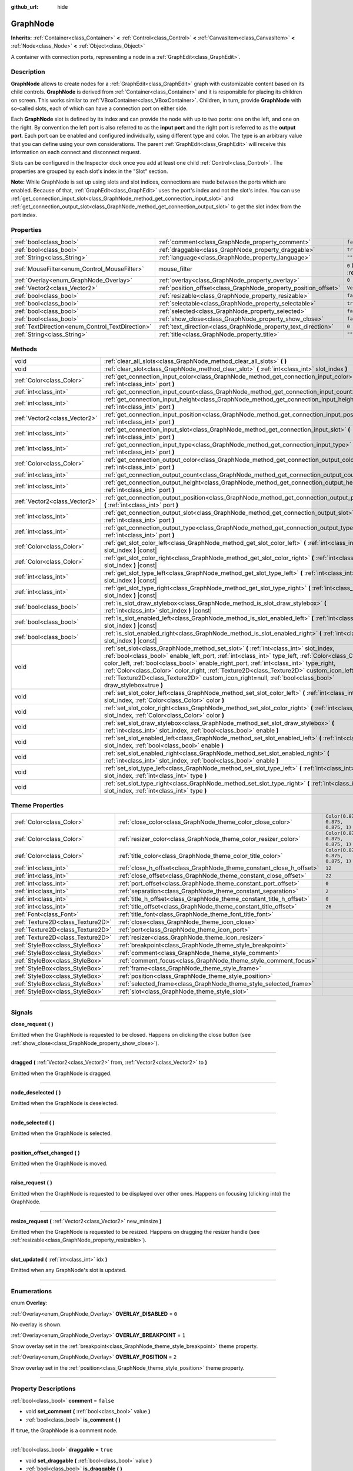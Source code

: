 :github_url: hide

.. DO NOT EDIT THIS FILE!!!
.. Generated automatically from Godot engine sources.
.. Generator: https://github.com/godotengine/godot/tree/master/doc/tools/make_rst.py.
.. XML source: https://github.com/godotengine/godot/tree/master/doc/classes/GraphNode.xml.

.. _class_GraphNode:

GraphNode
=========

**Inherits:** :ref:`Container<class_Container>` **<** :ref:`Control<class_Control>` **<** :ref:`CanvasItem<class_CanvasItem>` **<** :ref:`Node<class_Node>` **<** :ref:`Object<class_Object>`

A container with connection ports, representing a node in a :ref:`GraphEdit<class_GraphEdit>`.

.. rst-class:: classref-introduction-group

Description
-----------

**GraphNode** allows to create nodes for a :ref:`GraphEdit<class_GraphEdit>` graph with customizable content based on its child controls. **GraphNode** is derived from :ref:`Container<class_Container>` and it is responsible for placing its children on screen. This works similar to :ref:`VBoxContainer<class_VBoxContainer>`. Children, in turn, provide **GraphNode** with so-called slots, each of which can have a connection port on either side.

Each **GraphNode** slot is defined by its index and can provide the node with up to two ports: one on the left, and one on the right. By convention the left port is also referred to as the **input port** and the right port is referred to as the **output port**. Each port can be enabled and configured individually, using different type and color. The type is an arbitrary value that you can define using your own considerations. The parent :ref:`GraphEdit<class_GraphEdit>` will receive this information on each connect and disconnect request.

Slots can be configured in the Inspector dock once you add at least one child :ref:`Control<class_Control>`. The properties are grouped by each slot's index in the "Slot" section.

\ **Note:** While GraphNode is set up using slots and slot indices, connections are made between the ports which are enabled. Because of that, :ref:`GraphEdit<class_GraphEdit>` uses the port's index and not the slot's index. You can use :ref:`get_connection_input_slot<class_GraphNode_method_get_connection_input_slot>` and :ref:`get_connection_output_slot<class_GraphNode_method_get_connection_output_slot>` to get the slot index from the port index.

.. rst-class:: classref-reftable-group

Properties
----------

.. table::
   :widths: auto

   +--------------------------------------------------+------------------------------------------------------------------+-----------------------------------------------------------------------+
   | :ref:`bool<class_bool>`                          | :ref:`comment<class_GraphNode_property_comment>`                 | ``false``                                                             |
   +--------------------------------------------------+------------------------------------------------------------------+-----------------------------------------------------------------------+
   | :ref:`bool<class_bool>`                          | :ref:`draggable<class_GraphNode_property_draggable>`             | ``true``                                                              |
   +--------------------------------------------------+------------------------------------------------------------------+-----------------------------------------------------------------------+
   | :ref:`String<class_String>`                      | :ref:`language<class_GraphNode_property_language>`               | ``""``                                                                |
   +--------------------------------------------------+------------------------------------------------------------------+-----------------------------------------------------------------------+
   | :ref:`MouseFilter<enum_Control_MouseFilter>`     | mouse_filter                                                     | ``0`` (overrides :ref:`Control<class_Control_property_mouse_filter>`) |
   +--------------------------------------------------+------------------------------------------------------------------+-----------------------------------------------------------------------+
   | :ref:`Overlay<enum_GraphNode_Overlay>`           | :ref:`overlay<class_GraphNode_property_overlay>`                 | ``0``                                                                 |
   +--------------------------------------------------+------------------------------------------------------------------+-----------------------------------------------------------------------+
   | :ref:`Vector2<class_Vector2>`                    | :ref:`position_offset<class_GraphNode_property_position_offset>` | ``Vector2(0, 0)``                                                     |
   +--------------------------------------------------+------------------------------------------------------------------+-----------------------------------------------------------------------+
   | :ref:`bool<class_bool>`                          | :ref:`resizable<class_GraphNode_property_resizable>`             | ``false``                                                             |
   +--------------------------------------------------+------------------------------------------------------------------+-----------------------------------------------------------------------+
   | :ref:`bool<class_bool>`                          | :ref:`selectable<class_GraphNode_property_selectable>`           | ``true``                                                              |
   +--------------------------------------------------+------------------------------------------------------------------+-----------------------------------------------------------------------+
   | :ref:`bool<class_bool>`                          | :ref:`selected<class_GraphNode_property_selected>`               | ``false``                                                             |
   +--------------------------------------------------+------------------------------------------------------------------+-----------------------------------------------------------------------+
   | :ref:`bool<class_bool>`                          | :ref:`show_close<class_GraphNode_property_show_close>`           | ``false``                                                             |
   +--------------------------------------------------+------------------------------------------------------------------+-----------------------------------------------------------------------+
   | :ref:`TextDirection<enum_Control_TextDirection>` | :ref:`text_direction<class_GraphNode_property_text_direction>`   | ``0``                                                                 |
   +--------------------------------------------------+------------------------------------------------------------------+-----------------------------------------------------------------------+
   | :ref:`String<class_String>`                      | :ref:`title<class_GraphNode_property_title>`                     | ``""``                                                                |
   +--------------------------------------------------+------------------------------------------------------------------+-----------------------------------------------------------------------+

.. rst-class:: classref-reftable-group

Methods
-------

.. table::
   :widths: auto

   +-------------------------------+---------------------------------------------------------------------------------------------------------------------------------------------------------------------------------------------------------------------------------------------------------------------------------------------------------------------------------------------------------------------------------------------------------------------------------------------------------------------------------------------------+
   | void                          | :ref:`clear_all_slots<class_GraphNode_method_clear_all_slots>` **(** **)**                                                                                                                                                                                                                                                                                                                                                                                                                        |
   +-------------------------------+---------------------------------------------------------------------------------------------------------------------------------------------------------------------------------------------------------------------------------------------------------------------------------------------------------------------------------------------------------------------------------------------------------------------------------------------------------------------------------------------------+
   | void                          | :ref:`clear_slot<class_GraphNode_method_clear_slot>` **(** :ref:`int<class_int>` slot_index **)**                                                                                                                                                                                                                                                                                                                                                                                                 |
   +-------------------------------+---------------------------------------------------------------------------------------------------------------------------------------------------------------------------------------------------------------------------------------------------------------------------------------------------------------------------------------------------------------------------------------------------------------------------------------------------------------------------------------------------+
   | :ref:`Color<class_Color>`     | :ref:`get_connection_input_color<class_GraphNode_method_get_connection_input_color>` **(** :ref:`int<class_int>` port **)**                                                                                                                                                                                                                                                                                                                                                                       |
   +-------------------------------+---------------------------------------------------------------------------------------------------------------------------------------------------------------------------------------------------------------------------------------------------------------------------------------------------------------------------------------------------------------------------------------------------------------------------------------------------------------------------------------------------+
   | :ref:`int<class_int>`         | :ref:`get_connection_input_count<class_GraphNode_method_get_connection_input_count>` **(** **)**                                                                                                                                                                                                                                                                                                                                                                                                  |
   +-------------------------------+---------------------------------------------------------------------------------------------------------------------------------------------------------------------------------------------------------------------------------------------------------------------------------------------------------------------------------------------------------------------------------------------------------------------------------------------------------------------------------------------------+
   | :ref:`int<class_int>`         | :ref:`get_connection_input_height<class_GraphNode_method_get_connection_input_height>` **(** :ref:`int<class_int>` port **)**                                                                                                                                                                                                                                                                                                                                                                     |
   +-------------------------------+---------------------------------------------------------------------------------------------------------------------------------------------------------------------------------------------------------------------------------------------------------------------------------------------------------------------------------------------------------------------------------------------------------------------------------------------------------------------------------------------------+
   | :ref:`Vector2<class_Vector2>` | :ref:`get_connection_input_position<class_GraphNode_method_get_connection_input_position>` **(** :ref:`int<class_int>` port **)**                                                                                                                                                                                                                                                                                                                                                                 |
   +-------------------------------+---------------------------------------------------------------------------------------------------------------------------------------------------------------------------------------------------------------------------------------------------------------------------------------------------------------------------------------------------------------------------------------------------------------------------------------------------------------------------------------------------+
   | :ref:`int<class_int>`         | :ref:`get_connection_input_slot<class_GraphNode_method_get_connection_input_slot>` **(** :ref:`int<class_int>` port **)**                                                                                                                                                                                                                                                                                                                                                                         |
   +-------------------------------+---------------------------------------------------------------------------------------------------------------------------------------------------------------------------------------------------------------------------------------------------------------------------------------------------------------------------------------------------------------------------------------------------------------------------------------------------------------------------------------------------+
   | :ref:`int<class_int>`         | :ref:`get_connection_input_type<class_GraphNode_method_get_connection_input_type>` **(** :ref:`int<class_int>` port **)**                                                                                                                                                                                                                                                                                                                                                                         |
   +-------------------------------+---------------------------------------------------------------------------------------------------------------------------------------------------------------------------------------------------------------------------------------------------------------------------------------------------------------------------------------------------------------------------------------------------------------------------------------------------------------------------------------------------+
   | :ref:`Color<class_Color>`     | :ref:`get_connection_output_color<class_GraphNode_method_get_connection_output_color>` **(** :ref:`int<class_int>` port **)**                                                                                                                                                                                                                                                                                                                                                                     |
   +-------------------------------+---------------------------------------------------------------------------------------------------------------------------------------------------------------------------------------------------------------------------------------------------------------------------------------------------------------------------------------------------------------------------------------------------------------------------------------------------------------------------------------------------+
   | :ref:`int<class_int>`         | :ref:`get_connection_output_count<class_GraphNode_method_get_connection_output_count>` **(** **)**                                                                                                                                                                                                                                                                                                                                                                                                |
   +-------------------------------+---------------------------------------------------------------------------------------------------------------------------------------------------------------------------------------------------------------------------------------------------------------------------------------------------------------------------------------------------------------------------------------------------------------------------------------------------------------------------------------------------+
   | :ref:`int<class_int>`         | :ref:`get_connection_output_height<class_GraphNode_method_get_connection_output_height>` **(** :ref:`int<class_int>` port **)**                                                                                                                                                                                                                                                                                                                                                                   |
   +-------------------------------+---------------------------------------------------------------------------------------------------------------------------------------------------------------------------------------------------------------------------------------------------------------------------------------------------------------------------------------------------------------------------------------------------------------------------------------------------------------------------------------------------+
   | :ref:`Vector2<class_Vector2>` | :ref:`get_connection_output_position<class_GraphNode_method_get_connection_output_position>` **(** :ref:`int<class_int>` port **)**                                                                                                                                                                                                                                                                                                                                                               |
   +-------------------------------+---------------------------------------------------------------------------------------------------------------------------------------------------------------------------------------------------------------------------------------------------------------------------------------------------------------------------------------------------------------------------------------------------------------------------------------------------------------------------------------------------+
   | :ref:`int<class_int>`         | :ref:`get_connection_output_slot<class_GraphNode_method_get_connection_output_slot>` **(** :ref:`int<class_int>` port **)**                                                                                                                                                                                                                                                                                                                                                                       |
   +-------------------------------+---------------------------------------------------------------------------------------------------------------------------------------------------------------------------------------------------------------------------------------------------------------------------------------------------------------------------------------------------------------------------------------------------------------------------------------------------------------------------------------------------+
   | :ref:`int<class_int>`         | :ref:`get_connection_output_type<class_GraphNode_method_get_connection_output_type>` **(** :ref:`int<class_int>` port **)**                                                                                                                                                                                                                                                                                                                                                                       |
   +-------------------------------+---------------------------------------------------------------------------------------------------------------------------------------------------------------------------------------------------------------------------------------------------------------------------------------------------------------------------------------------------------------------------------------------------------------------------------------------------------------------------------------------------+
   | :ref:`Color<class_Color>`     | :ref:`get_slot_color_left<class_GraphNode_method_get_slot_color_left>` **(** :ref:`int<class_int>` slot_index **)** |const|                                                                                                                                                                                                                                                                                                                                                                       |
   +-------------------------------+---------------------------------------------------------------------------------------------------------------------------------------------------------------------------------------------------------------------------------------------------------------------------------------------------------------------------------------------------------------------------------------------------------------------------------------------------------------------------------------------------+
   | :ref:`Color<class_Color>`     | :ref:`get_slot_color_right<class_GraphNode_method_get_slot_color_right>` **(** :ref:`int<class_int>` slot_index **)** |const|                                                                                                                                                                                                                                                                                                                                                                     |
   +-------------------------------+---------------------------------------------------------------------------------------------------------------------------------------------------------------------------------------------------------------------------------------------------------------------------------------------------------------------------------------------------------------------------------------------------------------------------------------------------------------------------------------------------+
   | :ref:`int<class_int>`         | :ref:`get_slot_type_left<class_GraphNode_method_get_slot_type_left>` **(** :ref:`int<class_int>` slot_index **)** |const|                                                                                                                                                                                                                                                                                                                                                                         |
   +-------------------------------+---------------------------------------------------------------------------------------------------------------------------------------------------------------------------------------------------------------------------------------------------------------------------------------------------------------------------------------------------------------------------------------------------------------------------------------------------------------------------------------------------+
   | :ref:`int<class_int>`         | :ref:`get_slot_type_right<class_GraphNode_method_get_slot_type_right>` **(** :ref:`int<class_int>` slot_index **)** |const|                                                                                                                                                                                                                                                                                                                                                                       |
   +-------------------------------+---------------------------------------------------------------------------------------------------------------------------------------------------------------------------------------------------------------------------------------------------------------------------------------------------------------------------------------------------------------------------------------------------------------------------------------------------------------------------------------------------+
   | :ref:`bool<class_bool>`       | :ref:`is_slot_draw_stylebox<class_GraphNode_method_is_slot_draw_stylebox>` **(** :ref:`int<class_int>` slot_index **)** |const|                                                                                                                                                                                                                                                                                                                                                                   |
   +-------------------------------+---------------------------------------------------------------------------------------------------------------------------------------------------------------------------------------------------------------------------------------------------------------------------------------------------------------------------------------------------------------------------------------------------------------------------------------------------------------------------------------------------+
   | :ref:`bool<class_bool>`       | :ref:`is_slot_enabled_left<class_GraphNode_method_is_slot_enabled_left>` **(** :ref:`int<class_int>` slot_index **)** |const|                                                                                                                                                                                                                                                                                                                                                                     |
   +-------------------------------+---------------------------------------------------------------------------------------------------------------------------------------------------------------------------------------------------------------------------------------------------------------------------------------------------------------------------------------------------------------------------------------------------------------------------------------------------------------------------------------------------+
   | :ref:`bool<class_bool>`       | :ref:`is_slot_enabled_right<class_GraphNode_method_is_slot_enabled_right>` **(** :ref:`int<class_int>` slot_index **)** |const|                                                                                                                                                                                                                                                                                                                                                                   |
   +-------------------------------+---------------------------------------------------------------------------------------------------------------------------------------------------------------------------------------------------------------------------------------------------------------------------------------------------------------------------------------------------------------------------------------------------------------------------------------------------------------------------------------------------+
   | void                          | :ref:`set_slot<class_GraphNode_method_set_slot>` **(** :ref:`int<class_int>` slot_index, :ref:`bool<class_bool>` enable_left_port, :ref:`int<class_int>` type_left, :ref:`Color<class_Color>` color_left, :ref:`bool<class_bool>` enable_right_port, :ref:`int<class_int>` type_right, :ref:`Color<class_Color>` color_right, :ref:`Texture2D<class_Texture2D>` custom_icon_left=null, :ref:`Texture2D<class_Texture2D>` custom_icon_right=null, :ref:`bool<class_bool>` draw_stylebox=true **)** |
   +-------------------------------+---------------------------------------------------------------------------------------------------------------------------------------------------------------------------------------------------------------------------------------------------------------------------------------------------------------------------------------------------------------------------------------------------------------------------------------------------------------------------------------------------+
   | void                          | :ref:`set_slot_color_left<class_GraphNode_method_set_slot_color_left>` **(** :ref:`int<class_int>` slot_index, :ref:`Color<class_Color>` color **)**                                                                                                                                                                                                                                                                                                                                              |
   +-------------------------------+---------------------------------------------------------------------------------------------------------------------------------------------------------------------------------------------------------------------------------------------------------------------------------------------------------------------------------------------------------------------------------------------------------------------------------------------------------------------------------------------------+
   | void                          | :ref:`set_slot_color_right<class_GraphNode_method_set_slot_color_right>` **(** :ref:`int<class_int>` slot_index, :ref:`Color<class_Color>` color **)**                                                                                                                                                                                                                                                                                                                                            |
   +-------------------------------+---------------------------------------------------------------------------------------------------------------------------------------------------------------------------------------------------------------------------------------------------------------------------------------------------------------------------------------------------------------------------------------------------------------------------------------------------------------------------------------------------+
   | void                          | :ref:`set_slot_draw_stylebox<class_GraphNode_method_set_slot_draw_stylebox>` **(** :ref:`int<class_int>` slot_index, :ref:`bool<class_bool>` enable **)**                                                                                                                                                                                                                                                                                                                                         |
   +-------------------------------+---------------------------------------------------------------------------------------------------------------------------------------------------------------------------------------------------------------------------------------------------------------------------------------------------------------------------------------------------------------------------------------------------------------------------------------------------------------------------------------------------+
   | void                          | :ref:`set_slot_enabled_left<class_GraphNode_method_set_slot_enabled_left>` **(** :ref:`int<class_int>` slot_index, :ref:`bool<class_bool>` enable **)**                                                                                                                                                                                                                                                                                                                                           |
   +-------------------------------+---------------------------------------------------------------------------------------------------------------------------------------------------------------------------------------------------------------------------------------------------------------------------------------------------------------------------------------------------------------------------------------------------------------------------------------------------------------------------------------------------+
   | void                          | :ref:`set_slot_enabled_right<class_GraphNode_method_set_slot_enabled_right>` **(** :ref:`int<class_int>` slot_index, :ref:`bool<class_bool>` enable **)**                                                                                                                                                                                                                                                                                                                                         |
   +-------------------------------+---------------------------------------------------------------------------------------------------------------------------------------------------------------------------------------------------------------------------------------------------------------------------------------------------------------------------------------------------------------------------------------------------------------------------------------------------------------------------------------------------+
   | void                          | :ref:`set_slot_type_left<class_GraphNode_method_set_slot_type_left>` **(** :ref:`int<class_int>` slot_index, :ref:`int<class_int>` type **)**                                                                                                                                                                                                                                                                                                                                                     |
   +-------------------------------+---------------------------------------------------------------------------------------------------------------------------------------------------------------------------------------------------------------------------------------------------------------------------------------------------------------------------------------------------------------------------------------------------------------------------------------------------------------------------------------------------+
   | void                          | :ref:`set_slot_type_right<class_GraphNode_method_set_slot_type_right>` **(** :ref:`int<class_int>` slot_index, :ref:`int<class_int>` type **)**                                                                                                                                                                                                                                                                                                                                                   |
   +-------------------------------+---------------------------------------------------------------------------------------------------------------------------------------------------------------------------------------------------------------------------------------------------------------------------------------------------------------------------------------------------------------------------------------------------------------------------------------------------------------------------------------------------+

.. rst-class:: classref-reftable-group

Theme Properties
----------------

.. table::
   :widths: auto

   +-----------------------------------+----------------------------------------------------------------------+-----------------------------------+
   | :ref:`Color<class_Color>`         | :ref:`close_color<class_GraphNode_theme_color_close_color>`          | ``Color(0.875, 0.875, 0.875, 1)`` |
   +-----------------------------------+----------------------------------------------------------------------+-----------------------------------+
   | :ref:`Color<class_Color>`         | :ref:`resizer_color<class_GraphNode_theme_color_resizer_color>`      | ``Color(0.875, 0.875, 0.875, 1)`` |
   +-----------------------------------+----------------------------------------------------------------------+-----------------------------------+
   | :ref:`Color<class_Color>`         | :ref:`title_color<class_GraphNode_theme_color_title_color>`          | ``Color(0.875, 0.875, 0.875, 1)`` |
   +-----------------------------------+----------------------------------------------------------------------+-----------------------------------+
   | :ref:`int<class_int>`             | :ref:`close_h_offset<class_GraphNode_theme_constant_close_h_offset>` | ``12``                            |
   +-----------------------------------+----------------------------------------------------------------------+-----------------------------------+
   | :ref:`int<class_int>`             | :ref:`close_offset<class_GraphNode_theme_constant_close_offset>`     | ``22``                            |
   +-----------------------------------+----------------------------------------------------------------------+-----------------------------------+
   | :ref:`int<class_int>`             | :ref:`port_offset<class_GraphNode_theme_constant_port_offset>`       | ``0``                             |
   +-----------------------------------+----------------------------------------------------------------------+-----------------------------------+
   | :ref:`int<class_int>`             | :ref:`separation<class_GraphNode_theme_constant_separation>`         | ``2``                             |
   +-----------------------------------+----------------------------------------------------------------------+-----------------------------------+
   | :ref:`int<class_int>`             | :ref:`title_h_offset<class_GraphNode_theme_constant_title_h_offset>` | ``0``                             |
   +-----------------------------------+----------------------------------------------------------------------+-----------------------------------+
   | :ref:`int<class_int>`             | :ref:`title_offset<class_GraphNode_theme_constant_title_offset>`     | ``26``                            |
   +-----------------------------------+----------------------------------------------------------------------+-----------------------------------+
   | :ref:`Font<class_Font>`           | :ref:`title_font<class_GraphNode_theme_font_title_font>`             |                                   |
   +-----------------------------------+----------------------------------------------------------------------+-----------------------------------+
   | :ref:`Texture2D<class_Texture2D>` | :ref:`close<class_GraphNode_theme_icon_close>`                       |                                   |
   +-----------------------------------+----------------------------------------------------------------------+-----------------------------------+
   | :ref:`Texture2D<class_Texture2D>` | :ref:`port<class_GraphNode_theme_icon_port>`                         |                                   |
   +-----------------------------------+----------------------------------------------------------------------+-----------------------------------+
   | :ref:`Texture2D<class_Texture2D>` | :ref:`resizer<class_GraphNode_theme_icon_resizer>`                   |                                   |
   +-----------------------------------+----------------------------------------------------------------------+-----------------------------------+
   | :ref:`StyleBox<class_StyleBox>`   | :ref:`breakpoint<class_GraphNode_theme_style_breakpoint>`            |                                   |
   +-----------------------------------+----------------------------------------------------------------------+-----------------------------------+
   | :ref:`StyleBox<class_StyleBox>`   | :ref:`comment<class_GraphNode_theme_style_comment>`                  |                                   |
   +-----------------------------------+----------------------------------------------------------------------+-----------------------------------+
   | :ref:`StyleBox<class_StyleBox>`   | :ref:`comment_focus<class_GraphNode_theme_style_comment_focus>`      |                                   |
   +-----------------------------------+----------------------------------------------------------------------+-----------------------------------+
   | :ref:`StyleBox<class_StyleBox>`   | :ref:`frame<class_GraphNode_theme_style_frame>`                      |                                   |
   +-----------------------------------+----------------------------------------------------------------------+-----------------------------------+
   | :ref:`StyleBox<class_StyleBox>`   | :ref:`position<class_GraphNode_theme_style_position>`                |                                   |
   +-----------------------------------+----------------------------------------------------------------------+-----------------------------------+
   | :ref:`StyleBox<class_StyleBox>`   | :ref:`selected_frame<class_GraphNode_theme_style_selected_frame>`    |                                   |
   +-----------------------------------+----------------------------------------------------------------------+-----------------------------------+
   | :ref:`StyleBox<class_StyleBox>`   | :ref:`slot<class_GraphNode_theme_style_slot>`                        |                                   |
   +-----------------------------------+----------------------------------------------------------------------+-----------------------------------+

.. rst-class:: classref-section-separator

----

.. rst-class:: classref-descriptions-group

Signals
-------

.. _class_GraphNode_signal_close_request:

.. rst-class:: classref-signal

**close_request** **(** **)**

Emitted when the GraphNode is requested to be closed. Happens on clicking the close button (see :ref:`show_close<class_GraphNode_property_show_close>`).

.. rst-class:: classref-item-separator

----

.. _class_GraphNode_signal_dragged:

.. rst-class:: classref-signal

**dragged** **(** :ref:`Vector2<class_Vector2>` from, :ref:`Vector2<class_Vector2>` to **)**

Emitted when the GraphNode is dragged.

.. rst-class:: classref-item-separator

----

.. _class_GraphNode_signal_node_deselected:

.. rst-class:: classref-signal

**node_deselected** **(** **)**

Emitted when the GraphNode is deselected.

.. rst-class:: classref-item-separator

----

.. _class_GraphNode_signal_node_selected:

.. rst-class:: classref-signal

**node_selected** **(** **)**

Emitted when the GraphNode is selected.

.. rst-class:: classref-item-separator

----

.. _class_GraphNode_signal_position_offset_changed:

.. rst-class:: classref-signal

**position_offset_changed** **(** **)**

Emitted when the GraphNode is moved.

.. rst-class:: classref-item-separator

----

.. _class_GraphNode_signal_raise_request:

.. rst-class:: classref-signal

**raise_request** **(** **)**

Emitted when the GraphNode is requested to be displayed over other ones. Happens on focusing (clicking into) the GraphNode.

.. rst-class:: classref-item-separator

----

.. _class_GraphNode_signal_resize_request:

.. rst-class:: classref-signal

**resize_request** **(** :ref:`Vector2<class_Vector2>` new_minsize **)**

Emitted when the GraphNode is requested to be resized. Happens on dragging the resizer handle (see :ref:`resizable<class_GraphNode_property_resizable>`).

.. rst-class:: classref-item-separator

----

.. _class_GraphNode_signal_slot_updated:

.. rst-class:: classref-signal

**slot_updated** **(** :ref:`int<class_int>` idx **)**

Emitted when any GraphNode's slot is updated.

.. rst-class:: classref-section-separator

----

.. rst-class:: classref-descriptions-group

Enumerations
------------

.. _enum_GraphNode_Overlay:

.. rst-class:: classref-enumeration

enum **Overlay**:

.. _class_GraphNode_constant_OVERLAY_DISABLED:

.. rst-class:: classref-enumeration-constant

:ref:`Overlay<enum_GraphNode_Overlay>` **OVERLAY_DISABLED** = ``0``

No overlay is shown.

.. _class_GraphNode_constant_OVERLAY_BREAKPOINT:

.. rst-class:: classref-enumeration-constant

:ref:`Overlay<enum_GraphNode_Overlay>` **OVERLAY_BREAKPOINT** = ``1``

Show overlay set in the :ref:`breakpoint<class_GraphNode_theme_style_breakpoint>` theme property.

.. _class_GraphNode_constant_OVERLAY_POSITION:

.. rst-class:: classref-enumeration-constant

:ref:`Overlay<enum_GraphNode_Overlay>` **OVERLAY_POSITION** = ``2``

Show overlay set in the :ref:`position<class_GraphNode_theme_style_position>` theme property.

.. rst-class:: classref-section-separator

----

.. rst-class:: classref-descriptions-group

Property Descriptions
---------------------

.. _class_GraphNode_property_comment:

.. rst-class:: classref-property

:ref:`bool<class_bool>` **comment** = ``false``

.. rst-class:: classref-property-setget

- void **set_comment** **(** :ref:`bool<class_bool>` value **)**
- :ref:`bool<class_bool>` **is_comment** **(** **)**

If ``true``, the GraphNode is a comment node.

.. rst-class:: classref-item-separator

----

.. _class_GraphNode_property_draggable:

.. rst-class:: classref-property

:ref:`bool<class_bool>` **draggable** = ``true``

.. rst-class:: classref-property-setget

- void **set_draggable** **(** :ref:`bool<class_bool>` value **)**
- :ref:`bool<class_bool>` **is_draggable** **(** **)**

If ``true``, the user can drag the GraphNode.

.. rst-class:: classref-item-separator

----

.. _class_GraphNode_property_language:

.. rst-class:: classref-property

:ref:`String<class_String>` **language** = ``""``

.. rst-class:: classref-property-setget

- void **set_language** **(** :ref:`String<class_String>` value **)**
- :ref:`String<class_String>` **get_language** **(** **)**

Language code used for line-breaking and text shaping algorithms, if left empty current locale is used instead.

.. rst-class:: classref-item-separator

----

.. _class_GraphNode_property_overlay:

.. rst-class:: classref-property

:ref:`Overlay<enum_GraphNode_Overlay>` **overlay** = ``0``

.. rst-class:: classref-property-setget

- void **set_overlay** **(** :ref:`Overlay<enum_GraphNode_Overlay>` value **)**
- :ref:`Overlay<enum_GraphNode_Overlay>` **get_overlay** **(** **)**

Sets the overlay shown above the GraphNode. See :ref:`Overlay<enum_GraphNode_Overlay>`.

.. rst-class:: classref-item-separator

----

.. _class_GraphNode_property_position_offset:

.. rst-class:: classref-property

:ref:`Vector2<class_Vector2>` **position_offset** = ``Vector2(0, 0)``

.. rst-class:: classref-property-setget

- void **set_position_offset** **(** :ref:`Vector2<class_Vector2>` value **)**
- :ref:`Vector2<class_Vector2>` **get_position_offset** **(** **)**

The offset of the GraphNode, relative to the scroll offset of the :ref:`GraphEdit<class_GraphEdit>`.

\ **Note:** You cannot use position offset directly, as :ref:`GraphEdit<class_GraphEdit>` is a :ref:`Container<class_Container>`.

.. rst-class:: classref-item-separator

----

.. _class_GraphNode_property_resizable:

.. rst-class:: classref-property

:ref:`bool<class_bool>` **resizable** = ``false``

.. rst-class:: classref-property-setget

- void **set_resizable** **(** :ref:`bool<class_bool>` value **)**
- :ref:`bool<class_bool>` **is_resizable** **(** **)**

If ``true``, the user can resize the GraphNode.

\ **Note:** Dragging the handle will only emit the :ref:`resize_request<class_GraphNode_signal_resize_request>` signal, the GraphNode needs to be resized manually.

.. rst-class:: classref-item-separator

----

.. _class_GraphNode_property_selectable:

.. rst-class:: classref-property

:ref:`bool<class_bool>` **selectable** = ``true``

.. rst-class:: classref-property-setget

- void **set_selectable** **(** :ref:`bool<class_bool>` value **)**
- :ref:`bool<class_bool>` **is_selectable** **(** **)**

If ``true``, the user can select the GraphNode.

.. rst-class:: classref-item-separator

----

.. _class_GraphNode_property_selected:

.. rst-class:: classref-property

:ref:`bool<class_bool>` **selected** = ``false``

.. rst-class:: classref-property-setget

- void **set_selected** **(** :ref:`bool<class_bool>` value **)**
- :ref:`bool<class_bool>` **is_selected** **(** **)**

If ``true``, the GraphNode is selected.

.. rst-class:: classref-item-separator

----

.. _class_GraphNode_property_show_close:

.. rst-class:: classref-property

:ref:`bool<class_bool>` **show_close** = ``false``

.. rst-class:: classref-property-setget

- void **set_show_close_button** **(** :ref:`bool<class_bool>` value **)**
- :ref:`bool<class_bool>` **is_close_button_visible** **(** **)**

If ``true``, the close button will be visible.

\ **Note:** Pressing it will only emit the :ref:`close_request<class_GraphNode_signal_close_request>` signal, the GraphNode needs to be removed manually.

.. rst-class:: classref-item-separator

----

.. _class_GraphNode_property_text_direction:

.. rst-class:: classref-property

:ref:`TextDirection<enum_Control_TextDirection>` **text_direction** = ``0``

.. rst-class:: classref-property-setget

- void **set_text_direction** **(** :ref:`TextDirection<enum_Control_TextDirection>` value **)**
- :ref:`TextDirection<enum_Control_TextDirection>` **get_text_direction** **(** **)**

Base text writing direction.

.. rst-class:: classref-item-separator

----

.. _class_GraphNode_property_title:

.. rst-class:: classref-property

:ref:`String<class_String>` **title** = ``""``

.. rst-class:: classref-property-setget

- void **set_title** **(** :ref:`String<class_String>` value **)**
- :ref:`String<class_String>` **get_title** **(** **)**

The text displayed in the GraphNode's title bar.

.. rst-class:: classref-section-separator

----

.. rst-class:: classref-descriptions-group

Method Descriptions
-------------------

.. _class_GraphNode_method_clear_all_slots:

.. rst-class:: classref-method

void **clear_all_slots** **(** **)**

Disables all input and output slots of the GraphNode.

.. rst-class:: classref-item-separator

----

.. _class_GraphNode_method_clear_slot:

.. rst-class:: classref-method

void **clear_slot** **(** :ref:`int<class_int>` slot_index **)**

Disables input and output slot whose index is ``slot_index``.

.. rst-class:: classref-item-separator

----

.. _class_GraphNode_method_get_connection_input_color:

.. rst-class:: classref-method

:ref:`Color<class_Color>` **get_connection_input_color** **(** :ref:`int<class_int>` port **)**

Returns the :ref:`Color<class_Color>` of the input connection ``port``.

.. rst-class:: classref-item-separator

----

.. _class_GraphNode_method_get_connection_input_count:

.. rst-class:: classref-method

:ref:`int<class_int>` **get_connection_input_count** **(** **)**

Returns the number of enabled input slots (connections) to the GraphNode.

.. rst-class:: classref-item-separator

----

.. _class_GraphNode_method_get_connection_input_height:

.. rst-class:: classref-method

:ref:`int<class_int>` **get_connection_input_height** **(** :ref:`int<class_int>` port **)**

Returns the height of the input connection ``port``.

.. rst-class:: classref-item-separator

----

.. _class_GraphNode_method_get_connection_input_position:

.. rst-class:: classref-method

:ref:`Vector2<class_Vector2>` **get_connection_input_position** **(** :ref:`int<class_int>` port **)**

Returns the position of the input connection ``port``.

.. rst-class:: classref-item-separator

----

.. _class_GraphNode_method_get_connection_input_slot:

.. rst-class:: classref-method

:ref:`int<class_int>` **get_connection_input_slot** **(** :ref:`int<class_int>` port **)**

Returns the corresponding slot index of the input connection ``port``.

.. rst-class:: classref-item-separator

----

.. _class_GraphNode_method_get_connection_input_type:

.. rst-class:: classref-method

:ref:`int<class_int>` **get_connection_input_type** **(** :ref:`int<class_int>` port **)**

Returns the type of the input connection ``port``.

.. rst-class:: classref-item-separator

----

.. _class_GraphNode_method_get_connection_output_color:

.. rst-class:: classref-method

:ref:`Color<class_Color>` **get_connection_output_color** **(** :ref:`int<class_int>` port **)**

Returns the :ref:`Color<class_Color>` of the output connection ``port``.

.. rst-class:: classref-item-separator

----

.. _class_GraphNode_method_get_connection_output_count:

.. rst-class:: classref-method

:ref:`int<class_int>` **get_connection_output_count** **(** **)**

Returns the number of enabled output slots (connections) of the GraphNode.

.. rst-class:: classref-item-separator

----

.. _class_GraphNode_method_get_connection_output_height:

.. rst-class:: classref-method

:ref:`int<class_int>` **get_connection_output_height** **(** :ref:`int<class_int>` port **)**

Returns the height of the output connection ``port``.

.. rst-class:: classref-item-separator

----

.. _class_GraphNode_method_get_connection_output_position:

.. rst-class:: classref-method

:ref:`Vector2<class_Vector2>` **get_connection_output_position** **(** :ref:`int<class_int>` port **)**

Returns the position of the output connection ``port``.

.. rst-class:: classref-item-separator

----

.. _class_GraphNode_method_get_connection_output_slot:

.. rst-class:: classref-method

:ref:`int<class_int>` **get_connection_output_slot** **(** :ref:`int<class_int>` port **)**

Returns the corresponding slot index of the output connection ``port``.

.. rst-class:: classref-item-separator

----

.. _class_GraphNode_method_get_connection_output_type:

.. rst-class:: classref-method

:ref:`int<class_int>` **get_connection_output_type** **(** :ref:`int<class_int>` port **)**

Returns the type of the output connection ``port``.

.. rst-class:: classref-item-separator

----

.. _class_GraphNode_method_get_slot_color_left:

.. rst-class:: classref-method

:ref:`Color<class_Color>` **get_slot_color_left** **(** :ref:`int<class_int>` slot_index **)** |const|

Returns the left (input) :ref:`Color<class_Color>` of the slot ``slot_index``.

.. rst-class:: classref-item-separator

----

.. _class_GraphNode_method_get_slot_color_right:

.. rst-class:: classref-method

:ref:`Color<class_Color>` **get_slot_color_right** **(** :ref:`int<class_int>` slot_index **)** |const|

Returns the right (output) :ref:`Color<class_Color>` of the slot ``slot_index``.

.. rst-class:: classref-item-separator

----

.. _class_GraphNode_method_get_slot_type_left:

.. rst-class:: classref-method

:ref:`int<class_int>` **get_slot_type_left** **(** :ref:`int<class_int>` slot_index **)** |const|

Returns the left (input) type of the slot ``slot_index``.

.. rst-class:: classref-item-separator

----

.. _class_GraphNode_method_get_slot_type_right:

.. rst-class:: classref-method

:ref:`int<class_int>` **get_slot_type_right** **(** :ref:`int<class_int>` slot_index **)** |const|

Returns the right (output) type of the slot ``slot_index``.

.. rst-class:: classref-item-separator

----

.. _class_GraphNode_method_is_slot_draw_stylebox:

.. rst-class:: classref-method

:ref:`bool<class_bool>` **is_slot_draw_stylebox** **(** :ref:`int<class_int>` slot_index **)** |const|

Returns true if the background :ref:`StyleBox<class_StyleBox>` of the slot ``slot_index`` is drawn.

.. rst-class:: classref-item-separator

----

.. _class_GraphNode_method_is_slot_enabled_left:

.. rst-class:: classref-method

:ref:`bool<class_bool>` **is_slot_enabled_left** **(** :ref:`int<class_int>` slot_index **)** |const|

Returns ``true`` if left (input) side of the slot ``slot_index`` is enabled.

.. rst-class:: classref-item-separator

----

.. _class_GraphNode_method_is_slot_enabled_right:

.. rst-class:: classref-method

:ref:`bool<class_bool>` **is_slot_enabled_right** **(** :ref:`int<class_int>` slot_index **)** |const|

Returns ``true`` if right (output) side of the slot ``slot_index`` is enabled.

.. rst-class:: classref-item-separator

----

.. _class_GraphNode_method_set_slot:

.. rst-class:: classref-method

void **set_slot** **(** :ref:`int<class_int>` slot_index, :ref:`bool<class_bool>` enable_left_port, :ref:`int<class_int>` type_left, :ref:`Color<class_Color>` color_left, :ref:`bool<class_bool>` enable_right_port, :ref:`int<class_int>` type_right, :ref:`Color<class_Color>` color_right, :ref:`Texture2D<class_Texture2D>` custom_icon_left=null, :ref:`Texture2D<class_Texture2D>` custom_icon_right=null, :ref:`bool<class_bool>` draw_stylebox=true **)**

Sets properties of the slot with the ``slot_index`` index.

If ``enable_left_port``/``enable_right_port`` is ``true``, a port will appear and the slot will be able to be connected from this side.

With ``type_left``/``type_right`` an arbitrary type can be assigned to each port. Two ports can be connected if they share the same type, or if the connection between their types is allowed in the parent :ref:`GraphEdit<class_GraphEdit>` (see :ref:`GraphEdit.add_valid_connection_type<class_GraphEdit_method_add_valid_connection_type>`). Keep in mind that the :ref:`GraphEdit<class_GraphEdit>` has the final say in accepting the connection. Type compatibility simply allows the :ref:`GraphEdit.connection_request<class_GraphEdit_signal_connection_request>` signal to be emitted.

Ports can be further customized using ``color_left``/``color_right`` and ``custom_icon_left``/``custom_icon_right``. The color parameter adds a tint to the icon. The custom icon can be used to override the default port dot.

Additionally, ``draw_stylebox`` can be used to enable or disable drawing of the background stylebox for each slot. See :ref:`slot<class_GraphNode_theme_style_slot>`.

Individual properties can also be set using one of the ``set_slot_*`` methods.

\ **Note:** This method only sets properties of the slot. To create the slot itself, add a :ref:`Control<class_Control>`-derived child to the GraphNode.

.. rst-class:: classref-item-separator

----

.. _class_GraphNode_method_set_slot_color_left:

.. rst-class:: classref-method

void **set_slot_color_left** **(** :ref:`int<class_int>` slot_index, :ref:`Color<class_Color>` color **)**

Sets the :ref:`Color<class_Color>` of the left (input) side of the slot ``slot_index`` to ``color``.

.. rst-class:: classref-item-separator

----

.. _class_GraphNode_method_set_slot_color_right:

.. rst-class:: classref-method

void **set_slot_color_right** **(** :ref:`int<class_int>` slot_index, :ref:`Color<class_Color>` color **)**

Sets the :ref:`Color<class_Color>` of the right (output) side of the slot ``slot_index`` to ``color``.

.. rst-class:: classref-item-separator

----

.. _class_GraphNode_method_set_slot_draw_stylebox:

.. rst-class:: classref-method

void **set_slot_draw_stylebox** **(** :ref:`int<class_int>` slot_index, :ref:`bool<class_bool>` enable **)**

Toggles the background :ref:`StyleBox<class_StyleBox>` of the slot ``slot_index``.

.. rst-class:: classref-item-separator

----

.. _class_GraphNode_method_set_slot_enabled_left:

.. rst-class:: classref-method

void **set_slot_enabled_left** **(** :ref:`int<class_int>` slot_index, :ref:`bool<class_bool>` enable **)**

Toggles the left (input) side of the slot ``slot_index``. If ``enable`` is ``true``, a port will appear on the left side and the slot will be able to be connected from this side.

.. rst-class:: classref-item-separator

----

.. _class_GraphNode_method_set_slot_enabled_right:

.. rst-class:: classref-method

void **set_slot_enabled_right** **(** :ref:`int<class_int>` slot_index, :ref:`bool<class_bool>` enable **)**

Toggles the right (output) side of the slot ``slot_index``. If ``enable`` is ``true``, a port will appear on the right side and the slot will be able to be connected from this side.

.. rst-class:: classref-item-separator

----

.. _class_GraphNode_method_set_slot_type_left:

.. rst-class:: classref-method

void **set_slot_type_left** **(** :ref:`int<class_int>` slot_index, :ref:`int<class_int>` type **)**

Sets the left (input) type of the slot ``slot_index`` to ``type``. If the value is negative, all connections will be disallowed to be created via user inputs.

.. rst-class:: classref-item-separator

----

.. _class_GraphNode_method_set_slot_type_right:

.. rst-class:: classref-method

void **set_slot_type_right** **(** :ref:`int<class_int>` slot_index, :ref:`int<class_int>` type **)**

Sets the right (output) type of the slot ``slot_index`` to ``type``. If the value is negative, all connections will be disallowed to be created via user inputs.

.. rst-class:: classref-section-separator

----

.. rst-class:: classref-descriptions-group

Theme Property Descriptions
---------------------------

.. _class_GraphNode_theme_color_close_color:

.. rst-class:: classref-themeproperty

:ref:`Color<class_Color>` **close_color** = ``Color(0.875, 0.875, 0.875, 1)``

The color modulation applied to the close button icon.

.. rst-class:: classref-item-separator

----

.. _class_GraphNode_theme_color_resizer_color:

.. rst-class:: classref-themeproperty

:ref:`Color<class_Color>` **resizer_color** = ``Color(0.875, 0.875, 0.875, 1)``

The color modulation applied to the resizer icon.

.. rst-class:: classref-item-separator

----

.. _class_GraphNode_theme_color_title_color:

.. rst-class:: classref-themeproperty

:ref:`Color<class_Color>` **title_color** = ``Color(0.875, 0.875, 0.875, 1)``

Color of the title text.

.. rst-class:: classref-item-separator

----

.. _class_GraphNode_theme_constant_close_h_offset:

.. rst-class:: classref-themeproperty

:ref:`int<class_int>` **close_h_offset** = ``12``

.. container:: contribute

	There is currently no description for this theme property. Please help us by :ref:`contributing one <doc_updating_the_class_reference>`!

.. rst-class:: classref-item-separator

----

.. _class_GraphNode_theme_constant_close_offset:

.. rst-class:: classref-themeproperty

:ref:`int<class_int>` **close_offset** = ``22``

The vertical offset of the close button.

.. rst-class:: classref-item-separator

----

.. _class_GraphNode_theme_constant_port_offset:

.. rst-class:: classref-themeproperty

:ref:`int<class_int>` **port_offset** = ``0``

Horizontal offset for the ports.

.. rst-class:: classref-item-separator

----

.. _class_GraphNode_theme_constant_separation:

.. rst-class:: classref-themeproperty

:ref:`int<class_int>` **separation** = ``2``

The vertical distance between ports.

.. rst-class:: classref-item-separator

----

.. _class_GraphNode_theme_constant_title_h_offset:

.. rst-class:: classref-themeproperty

:ref:`int<class_int>` **title_h_offset** = ``0``

Horizontal offset of the title text.

.. rst-class:: classref-item-separator

----

.. _class_GraphNode_theme_constant_title_offset:

.. rst-class:: classref-themeproperty

:ref:`int<class_int>` **title_offset** = ``26``

Vertical offset of the title text.

.. rst-class:: classref-item-separator

----

.. _class_GraphNode_theme_font_title_font:

.. rst-class:: classref-themeproperty

:ref:`Font<class_Font>` **title_font**

Font used for the title text.

.. rst-class:: classref-item-separator

----

.. _class_GraphNode_theme_icon_close:

.. rst-class:: classref-themeproperty

:ref:`Texture2D<class_Texture2D>` **close**

The icon for the close button, visible when :ref:`show_close<class_GraphNode_property_show_close>` is enabled.

.. rst-class:: classref-item-separator

----

.. _class_GraphNode_theme_icon_port:

.. rst-class:: classref-themeproperty

:ref:`Texture2D<class_Texture2D>` **port**

The icon used for representing ports.

.. rst-class:: classref-item-separator

----

.. _class_GraphNode_theme_icon_resizer:

.. rst-class:: classref-themeproperty

:ref:`Texture2D<class_Texture2D>` **resizer**

The icon used for resizer, visible when :ref:`resizable<class_GraphNode_property_resizable>` is enabled.

.. rst-class:: classref-item-separator

----

.. _class_GraphNode_theme_style_breakpoint:

.. rst-class:: classref-themeproperty

:ref:`StyleBox<class_StyleBox>` **breakpoint**

The background used when :ref:`overlay<class_GraphNode_property_overlay>` is set to :ref:`OVERLAY_BREAKPOINT<class_GraphNode_constant_OVERLAY_BREAKPOINT>`.

.. rst-class:: classref-item-separator

----

.. _class_GraphNode_theme_style_comment:

.. rst-class:: classref-themeproperty

:ref:`StyleBox<class_StyleBox>` **comment**

The :ref:`StyleBox<class_StyleBox>` used when :ref:`comment<class_GraphNode_property_comment>` is enabled.

.. rst-class:: classref-item-separator

----

.. _class_GraphNode_theme_style_comment_focus:

.. rst-class:: classref-themeproperty

:ref:`StyleBox<class_StyleBox>` **comment_focus**

The :ref:`StyleBox<class_StyleBox>` used when :ref:`comment<class_GraphNode_property_comment>` is enabled and the **GraphNode** is focused.

.. rst-class:: classref-item-separator

----

.. _class_GraphNode_theme_style_frame:

.. rst-class:: classref-themeproperty

:ref:`StyleBox<class_StyleBox>` **frame**

The default background for **GraphNode**.

.. rst-class:: classref-item-separator

----

.. _class_GraphNode_theme_style_position:

.. rst-class:: classref-themeproperty

:ref:`StyleBox<class_StyleBox>` **position**

The background used when :ref:`overlay<class_GraphNode_property_overlay>` is set to :ref:`OVERLAY_POSITION<class_GraphNode_constant_OVERLAY_POSITION>`.

.. rst-class:: classref-item-separator

----

.. _class_GraphNode_theme_style_selected_frame:

.. rst-class:: classref-themeproperty

:ref:`StyleBox<class_StyleBox>` **selected_frame**

The background used when the **GraphNode** is selected.

.. rst-class:: classref-item-separator

----

.. _class_GraphNode_theme_style_slot:

.. rst-class:: classref-themeproperty

:ref:`StyleBox<class_StyleBox>` **slot**

The :ref:`StyleBox<class_StyleBox>` used for each slot of the **GraphNode**.

.. |virtual| replace:: :abbr:`virtual (This method should typically be overridden by the user to have any effect.)`
.. |const| replace:: :abbr:`const (This method has no side effects. It doesn't modify any of the instance's member variables.)`
.. |vararg| replace:: :abbr:`vararg (This method accepts any number of arguments after the ones described here.)`
.. |constructor| replace:: :abbr:`constructor (This method is used to construct a type.)`
.. |static| replace:: :abbr:`static (This method doesn't need an instance to be called, so it can be called directly using the class name.)`
.. |operator| replace:: :abbr:`operator (This method describes a valid operator to use with this type as left-hand operand.)`
.. |bitfield| replace:: :abbr:`BitField (This value is an integer composed as a bitmask of the following flags.)`
